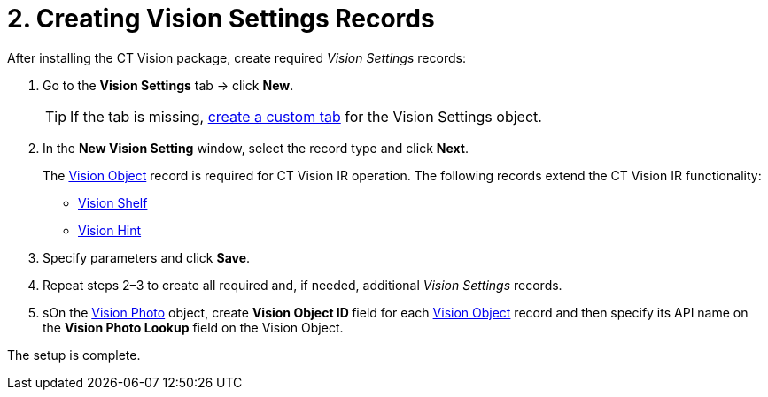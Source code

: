 = 2. Creating Vision Settings Records

After installing the CT Vision package, create required _Vision
Settings_ records:

. Go to the *Vision Settings* tab → click *New*.
+
[TIP]
====
If the tab is missing, https://help.salesforce.com/s/articleView?id=sf.creating_custom_object_tabs.htm&type=5[create a custom tab] for the [.object]#Vision Settings# object.
====

. In the *New Vision Setting* window, select the record type and click *Next*.
+
The link:../../CT-Vision-IR-Reference-Guide/Vision-Settings-Field-Reference/vision-object-field-reference-ir-2-9[Vision Object] record is required for CT Vision IR operation. The following records extend the CT Vision IR functionality:

* link:../../CT-Vision-IR-Reference-Guide/Vision-Settings-Field-Reference/vision-shelf-field-reference-ir-2-9[Vision Shelf]
* link:../../CT-Vision-IR-Reference-Guide/Vision-Settings-Field-Reference/vision-hint-field-reference-ir-2-9.[Vision Hint]
. Specify parameters and click *Save*.
. Repeat steps 2–3 to create all required and, if needed, additional _Vision Settings_ records.
. sOn the link:../../CT-Vision-IR-Reference-Guide/vision-photo-field-reference-ir-2-9[Vision Photo] object, create **Vision Object ID **field for each link:../../CT-Vision-IR-Reference-Guide/Vision-Settings-Field-Reference/vision-object-field-reference-ir-2-9[Vision Object] record and then specify its API name on the *Vision Photo Lookup* field on the [.object]#Vision Object#.

The setup is complete.

